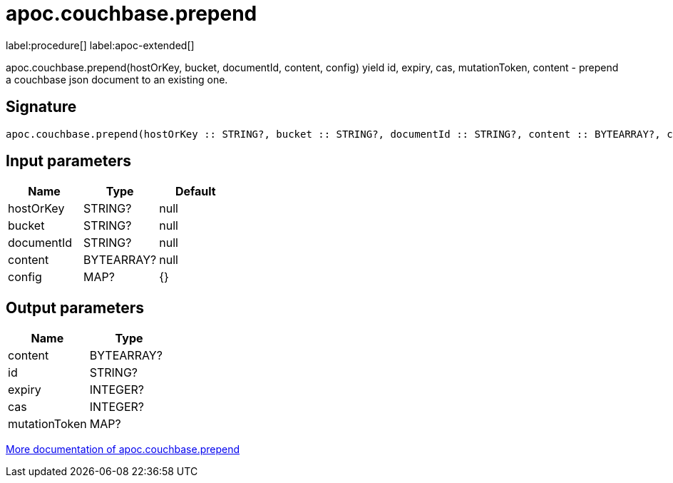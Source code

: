 ////
This file is generated by DocsTest, so don't change it!
////

= apoc.couchbase.prepend
:description: This section contains reference documentation for the apoc.couchbase.prepend procedure.

label:procedure[] label:apoc-extended[]

[.emphasis]
apoc.couchbase.prepend(hostOrKey, bucket, documentId, content, config) yield id, expiry, cas, mutationToken, content - prepend a couchbase json document to an existing one.

== Signature

[source]
----
apoc.couchbase.prepend(hostOrKey :: STRING?, bucket :: STRING?, documentId :: STRING?, content :: BYTEARRAY?, config = {} :: MAP?) :: (content :: BYTEARRAY?, id :: STRING?, expiry :: INTEGER?, cas :: INTEGER?, mutationToken :: MAP?)
----

== Input parameters
[.procedures, opts=header]
|===
| Name | Type | Default 
|hostOrKey|STRING?|null
|bucket|STRING?|null
|documentId|STRING?|null
|content|BYTEARRAY?|null
|config|MAP?|{}
|===

== Output parameters
[.procedures, opts=header]
|===
| Name | Type 
|content|BYTEARRAY?
|id|STRING?
|expiry|INTEGER?
|cas|INTEGER?
|mutationToken|MAP?
|===

xref::database-integration/couchbase.adoc[More documentation of apoc.couchbase.prepend,role=more information]

